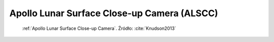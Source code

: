 .. _Apollo Lunar Surface Close-up Camera:

Apollo Lunar Surface Close-up Camera (ALSCC)
============================================
.. figure:: img/equipment-ALSCC-photo.jpg
    :name: figure-equipment-ALSCC-photo

    :ref:`Apollo Lunar Surface Close-up Camera`. Źródło: :cite:`Knudson2013`
